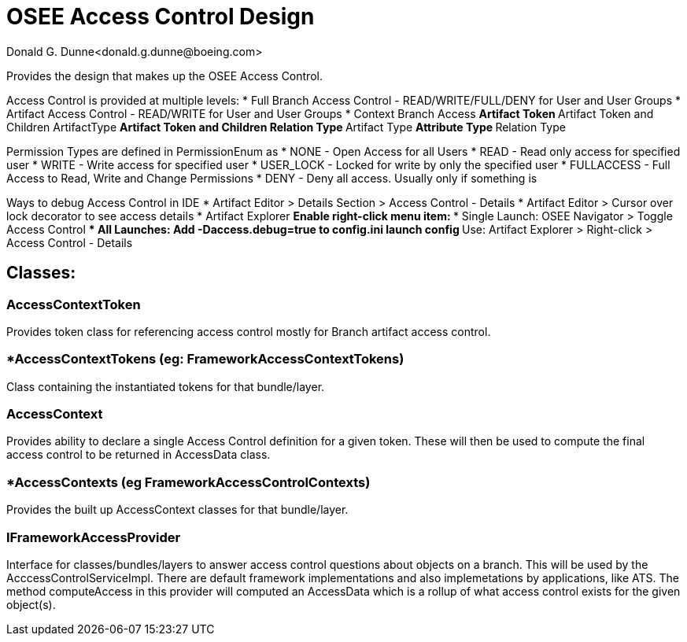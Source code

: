 = OSEE Access Control Design
Donald G. Dunne<donald.g.dunne@boeing.com>

Provides the design that makes up the OSEE Access Control.

Access Control is provided at multiple levels:
* Full Branch Access Control - READ/WRITE/FULL/DENY for User and User Groups
* Artifact Access Control - READ/WRITE for User and User Groups
* Context Branch Access
** Artifact Token
** Artifact Token and Children ArtifactType
** Artifact Token and Children Relation Type
** Artifact Type
** Attribute Type
** Relation Type

Permission Types are defined in PermissionEnum as 
* NONE - Open Access for all Users
* READ - Read only access for specified user
* WRITE - Write access for specified user
* USER_LOCK - Locked for write by only the specified user
* FULLACCESS - Full Access to Read, Write and Change Permissions
* DENY - Deny all access.  Usually only if something is

Ways to debug Access Control in IDE
* Artifact Editor > Details Section > Access Control - Details
* Artifact Editor > Cursor over lock decorator to see access details
* Artifact Explorer
** Enable right-click menu item:
*** Single Launch: OSEE Navigator > Toggle Access Control
*** All Launches: Add -Daccess.debug=true to config.ini launch config
** Use: Artifact Explorer > Right-click > Access Control - Details

== Classes: 

=== AccessContextToken
Provides token class for referencing access control mostly for Branch artifact access control. 

=== *AccessContextTokens (eg: FrameworkAccessContextTokens)
Class containing the instantiated tokens for that bundle/layer.

=== AccessContext
Provides ability to declare a single Access Control definition for a given token.  These will then be used to compute the final access control to be returned in AccessData class.

=== *AccessContexts (eg FrameworkAccessControlContexts)
Provides the built up AccessContext classes for that bundle/layer.

=== IFrameworkAccessProvider
Interface for classes/bundles/layers to answer access control questions about objects on a branch.  This will be used by the AcccessControlServiceImpl.  There are default framework implementations and also implemetations by applications, like ATS. The method computeAccess in this provider will computed an AccessData which is a rollup of what access control exists for the given object(s).  